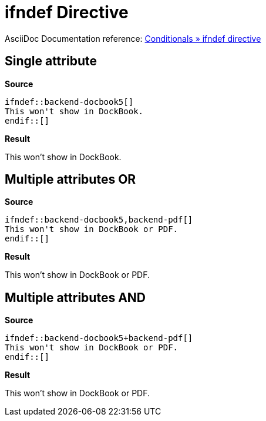 // SYNTAX TEST "Packages/ST4-Asciidoctor/Syntaxes/Asciidoctor.sublime-syntax"
= ifndef Directive

AsciiDoc Documentation reference:
https://docs.asciidoctor.org/asciidoc/latest/directives/ifdef-ifndef/#ifndef[Conditionals » ifndef directive^]


== Single attribute

[.big.red]*Source*

[source,asciidoc]
......................................
\ifndef::backend-docbook5[]
This won't show in DockBook.
\endif::[]
......................................


[.big.red]*Result*

======================================
ifndef::backend-docbook5[]
//<-                          meta.preprocessor.conditional
//^^^^^^^^^^^^^^^^^^^^^^^^    meta.preprocessor.conditional
//<-                          keyword.control.preprocessor.conditional.ifndef
//^^^^                        keyword.control.preprocessor.conditional.ifndef
//    ^^^^^^^^^^^^^^^^^^^^   -keyword.control.preprocessor.conditional.ifndef
//    ^^                      punctuation.definition.keyword.preprocessor
//      ^^^^^^^^^^^^^^^^      support.variable.attribute
//                      ^^    meta.brackets
//                      ^     punctuation.section.brackets.begin.preprocessor
//                       ^    punctuation.section.brackets.end.preprocessor
This won't show in DockBook.
endif::[]
//<-                          meta.preprocessor.conditional.endif
//^^^^^^^                     meta.preprocessor.conditional.endif
//^^^                         keyword.control.preprocessor.conditional.endif
//   ^^^^                    -keyword.control.preprocessor.conditional.endif
//     ^^                     meta.brackets
//     ^                      punctuation.section.brackets.begin.preprocessor
//      ^                     punctuation.section.brackets.end.preprocessor
======================================



== Multiple attributes OR

[.big.red]*Source*

[source,asciidoc]
.......................................
\ifndef::backend-docbook5,backend-pdf[]
This won't show in DockBook or PDF.
\endif::[]
.......................................


[.big.red]*Result*

======================================
ifndef::backend-docbook5,backend-pdf[]
//<-                                     meta.preprocessor.conditional
//^^^^^^^^^^^^^^^^^^^^^^^^^^^^^^^^^^^^   meta.preprocessor.conditional
//<-                                     keyword.control.preprocessor.conditional.ifndef
//^^^^                                   keyword.control.preprocessor.conditional.ifndef
//    ^^^^^^^^^^^^^^^^^^^^^^^^^^^^^^^^  -keyword.control.preprocessor.conditional.ifndef
//    ^^                                 punctuation.definition.keyword.preprocessor
//      ^^^^^^^^^^^^^^^^                 support.variable.attribute
//                       ^^^^^^^^^^^     support.variable.attribute
//                      ^               -support.variable.attribute
//                      ^                keyword.operator.logical.or
//                                  ^^   meta.brackets
//                                  ^    punctuation.section.brackets.begin.preprocessor
//                                   ^   punctuation.section.brackets.end.preprocessor
This won't show in DockBook or PDF.
endif::[]
======================================


== Multiple attributes AND

[.big.red]*Source*

[source,asciidoc]
.......................................
\ifndef::backend-docbook5+backend-pdf[]
This won't show in DockBook or PDF.
\endif::[]
.......................................


[.big.red]*Result*

======================================
ifndef::backend-docbook5+backend-pdf[]
//<-                                     meta.preprocessor.conditional
//^^^^^^^^^^^^^^^^^^^^^^^^^^^^^^^^^^^^   meta.preprocessor.conditional
//<-                                     keyword.control.preprocessor.conditional.ifndef
//^^^^                                   keyword.control.preprocessor.conditional.ifndef
//    ^^^^^^^^^^^^^^^^^^^^^^^^^^^^^^^^  -keyword.control.preprocessor.conditional.ifndef
//    ^^                                 punctuation.definition.keyword.preprocessor
//      ^^^^^^^^^^^^^^^^                 support.variable.attribute
//                       ^^^^^^^^^^^     support.variable.attribute
//                      ^               -support.variable.attribute
//                      ^                keyword.operator.logical.and
//                                  ^^   meta.brackets
//                                  ^    punctuation.section.brackets.begin.preprocessor
//                                   ^   punctuation.section.brackets.end.preprocessor
This won't show in DockBook or PDF.
endif::[]
======================================
